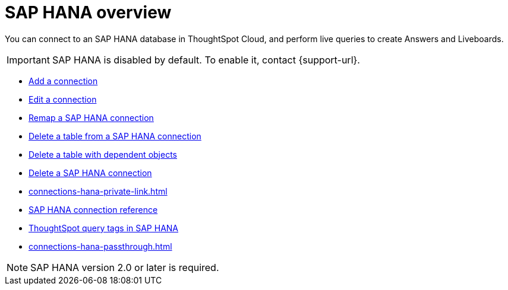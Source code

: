 = {connection} overview
:last_updated: 08/15/2020
:linkattrs:
:page-layout: default-cloud
:page-aliases: /admin/ts-cloud/ts-cloud-embrace-hana.adoc
:experimental:
:connection: SAP HANA
:description: You can add a connection to an SAP HANA database in ThoughtSpot Cloud, and perform live queries to create Answers and Liveboards.



You can connect to an {connection} database in ThoughtSpot Cloud, and perform live queries to create Answers and Liveboards.

IMPORTANT: SAP HANA is disabled by default. To enable it, contact {support-url}.

* xref:connections-hana-add.adoc[Add a connection]
* xref:connections-hana-edit.adoc[Edit a connection]
* xref:connections-hana-remap.adoc[Remap a {connection} connection]
* xref:connections-hana-delete-table.adoc[Delete a table from a {connection} connection]
* xref:connections-hana-delete-table-dependencies.adoc[Delete a table with dependent objects]
* xref:connections-hana-delete.adoc[Delete a {connection} connection]
* xref:connections-hana-private-link.adoc[]
* xref:connections-hana-reference.adoc[{connection} connection reference]
* xref:connections-query-tags.adoc#tag-saphana[ThoughtSpot query tags in SAP HANA]
* xref:connections-hana-passthrough.adoc[]

NOTE: {connection} version 2.0 or later is required.
